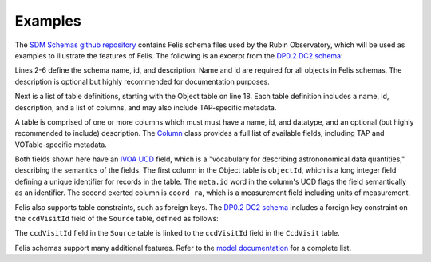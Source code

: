########
Examples
########

The `SDM Schemas github repository <https://github.com/lsst/sdm_schemas>`_ contains Felis schema files used by
the Rubin Observatory, which will be used as examples to illustrate the features of Felis.
The following is an excerpt from the
`DP0.2 DC2 schema <https://github.com/lsst/sdm_schemas/blob/main/yml/dp02_dc2.yaml>`_:

.. code-block:: yaml
   :linenos:

   ---
   name: dp02_dc2_catalogs
   "@id": "#dp02_dc2_catalogs"
   description: "Data Preview 0.2 contains the image and catalog products of the Rubin Science
   Pipelines v23 processing of the DESC Data Challenge 2 simulation, which covered 300 square
   degrees of the wide-fast-deep LSST survey region over 5 years."
   tables:
   - name: Object
     "@id": "#Object"
      description: "Properties of the astronomical objects detected and measured on the deep coadded images."
      tap:table_index: 1
      columns:
      - name: objectId
        "@id": "#Object.objectId"
        datatype: long
        description: Unique id. Unique ObjectID
        ivoa:ucd: meta.id;src;meta.main
      - name: coord_ra
        "@id": "#Object.coord_ra"
        datatype: double
        description: Fiducial ICRS Right Ascension of centroid used for database indexing
        fits:tunit: deg
        ivoa:ucd: pos.eq.ra;meta.main

Lines 2-6 define the schema name, id, and description.
Name and id are required for all objects in Felis schemas.
The description is optional but highly recommended for documentation purposes.

Next is a list of table definitions, starting with the Object table on line 18.
Each table definition includes a name, id, description, and a list of columns, and may also include TAP-specific metadata.

A table is comprised of one or more columns which must must have a name, id, and datatype, and an optional
(but highly recommended to include) description.
The `Column <../dev/internals/felis.datamodel.Column.html>`_ class provides a full list of available fields,
including TAP and VOTable-specific metadata.

Both fields shown here have an `IVOA UCD <https://www.ivoa.net/documents/cover/UCD-20050812.html>`_ field,
which is a "vocabulary for describing astrononomical data quantities," describing the semantics of the fields.
The first column in the Object table is ``objectId``, which is a long integer field defining a unique identifier
for records in the table.
The ``meta.id`` word in the column's UCD flags the field semantically as an identifier.
The second exerted column is ``coord_ra``, which is a measurement field including units of measurement.

Felis also supports table constraints, such as foreign keys.
The `DP0.2 DC2 schema <https://github.com/lsst/sdm_schemas/blob/main/yml/dp02_dc2.yaml>`_ includes a foreign
key constraint on the ``ccdVisitId`` field of the ``Source`` table, defined as follows:

.. code-block:: yaml
   :linenos:

   constraints:
   - name: CcdV_Src
     "@type": "ForeignKey"
     "@id": "#FK_Source_ccdVisitId_CcdVisit_ccdVisitId"
     description: Link CCD-level images to associated Sources
     columns:
     - "#Source.ccdVisitId"
     referencedColumns:
     - "#CcdVisit.ccdVisitId"

The ``ccdVisitId`` field in the ``Source`` table is linked to the ``ccdVisitId`` field in the ``CcdVisit``
table.

Felis schemas support many additional features. Refer to the `model documentation <model.html>`_ for a complete list.
